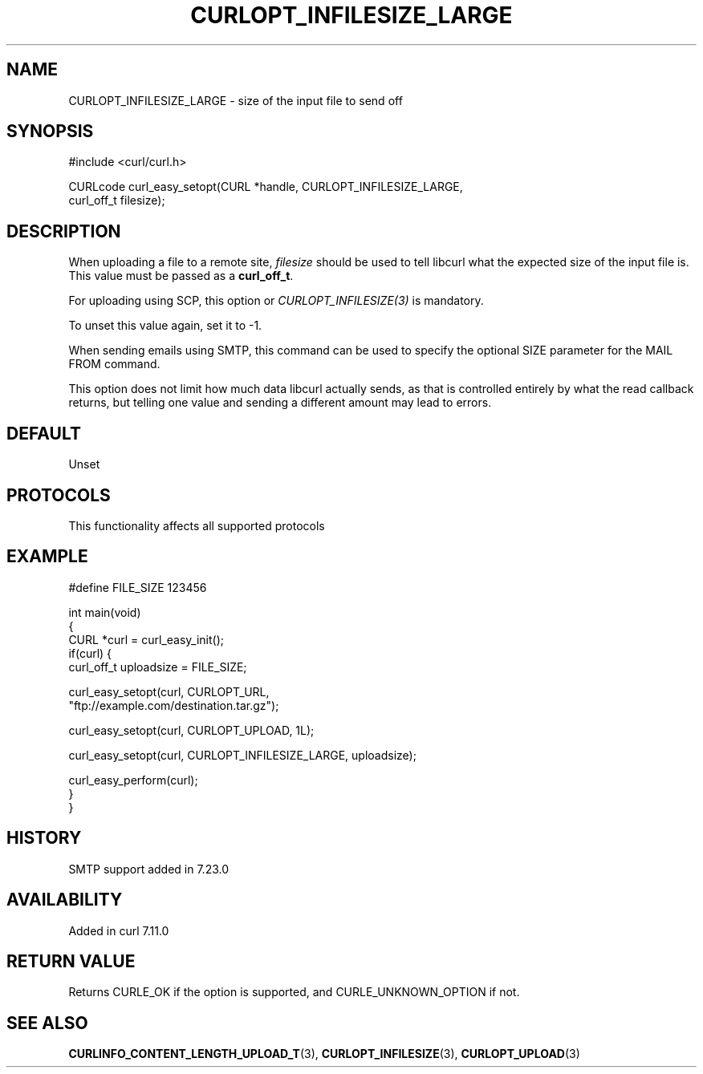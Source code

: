 .\" generated by cd2nroff 0.1 from CURLOPT_INFILESIZE_LARGE.md
.TH CURLOPT_INFILESIZE_LARGE 3 "2025-03-25" libcurl
.SH NAME
CURLOPT_INFILESIZE_LARGE \- size of the input file to send off
.SH SYNOPSIS
.nf
#include <curl/curl.h>

CURLcode curl_easy_setopt(CURL *handle, CURLOPT_INFILESIZE_LARGE,
                          curl_off_t filesize);
.fi
.SH DESCRIPTION
When uploading a file to a remote site, \fIfilesize\fP should be used to tell
libcurl what the expected size of the input file is. This value must be passed
as a \fBcurl_off_t\fP.

For uploading using SCP, this option or \fICURLOPT_INFILESIZE(3)\fP is
mandatory.

To unset this value again, set it to \-1.

When sending emails using SMTP, this command can be used to specify the
optional SIZE parameter for the MAIL FROM command.

This option does not limit how much data libcurl actually sends, as that is
controlled entirely by what the read callback returns, but telling one value
and sending a different amount may lead to errors.
.SH DEFAULT
Unset
.SH PROTOCOLS
This functionality affects all supported protocols
.SH EXAMPLE
.nf
#define FILE_SIZE 123456

int main(void)
{
  CURL *curl = curl_easy_init();
  if(curl) {
    curl_off_t uploadsize = FILE_SIZE;

    curl_easy_setopt(curl, CURLOPT_URL,
                     "ftp://example.com/destination.tar.gz");

    curl_easy_setopt(curl, CURLOPT_UPLOAD, 1L);

    curl_easy_setopt(curl, CURLOPT_INFILESIZE_LARGE, uploadsize);

    curl_easy_perform(curl);
  }
}
.fi
.SH HISTORY
SMTP support added in 7.23.0
.SH AVAILABILITY
Added in curl 7.11.0
.SH RETURN VALUE
Returns CURLE_OK if the option is supported, and CURLE_UNKNOWN_OPTION if not.
.SH SEE ALSO
.BR CURLINFO_CONTENT_LENGTH_UPLOAD_T (3),
.BR CURLOPT_INFILESIZE (3),
.BR CURLOPT_UPLOAD (3)
